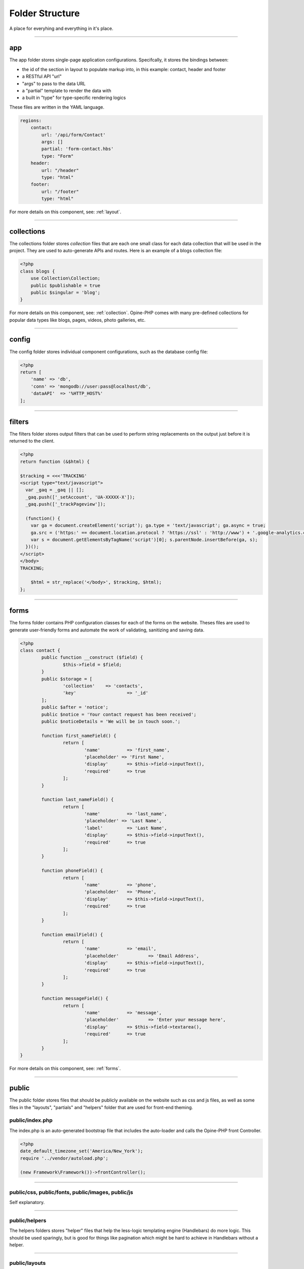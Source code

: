 Folder Structure
================

A place for everyhing and everything in it's place.

---------

app
+++

The app folder stores single-page application configurations.  Specifcally, it stores the bindings between:

* the id of the section in layout to populate markup into, in this example: contact, header and footer
* a RESTful API "url"
* "args" to pass to the data URL
* a "partial" template to render the data with
* a built in "type" for type-specific rendering logics


These files are written in the YAML language.

.. code-block:: yaml

  regions:
      contact:
          url: '/api/form/Contact'
          args: []
          partial: 'form-contact.hbs'
          type: "Form"
      header:
          url: "/header"
          type: "html"
      footer:
          url: "/footer"
          type: "html"

For more details on this component, see: :ref:`layout`.

---------

collections
+++++++++++

The collections folder stores *collection* files that are each one small class for each data collection that will be used in the project.  They are used to auto-generate APIs and routes.  Here is an example of a blogs collection file:

.. code-block:: php

  <?php
  class blogs {
      use Collection\Collection;
      public $publishable = true
      public $singular = 'blog';
  }

For more details on this component, see: :ref:`collection`.  Opine-PHP comes with many pre-defined collections for popular data types like blogs, pages, videos, photo galleries, etc.

---------

config
++++++

The config folder stores individual component configurations, such as the database config file:

.. code-block:: php
  
  <?php
  return [
      'name' => 'db',
      'conn' => 'mongodb://user:pass@localhost/db',
      'dataAPI'  => '%HTTP_HOST%'
  ];

---------

filters
+++++++

The filters folder stores output filters that can be used to perform string replacements on the output just before it is returned to the client.

.. code-block:: php

  <?php
  return function (&$html) {

  $tracking = <<<'TRACKING'
  <script type="text/javascript">
    var _gaq = _gaq || [];
    _gaq.push(['_setAccount', 'UA-XXXXX-X']);
    _gaq.push(['_trackPageview']);

    (function() {
      var ga = document.createElement('script'); ga.type = 'text/javascript'; ga.async = true;
      ga.src = ('https:' == document.location.protocol ? 'https://ssl' : 'http://www') + '.google-analytics.com/ga.js';
      var s = document.getElementsByTagName('script')[0]; s.parentNode.insertBefore(ga, s);
    })();
  </script>
  </body>
  TRACKING;

      $html = str_replace('</body>', $tracking, $html);
  };

----------

forms
+++++

The forms folder contains PHP configuration classes for each of the forms on the website.  Theses files are used to generate user-friendly forms and automate the work of validating, sanitizing and saving data.


.. code-block:: php

	<?php
	class contact {
		public function __construct ($field) {
			$this->field = $field;
		}
		public $storage = [
			'collection'	=> 'contacts',
			'key'			=> '_id'
		];
		public $after = 'notice';
		public $notice = 'Your contact request has been received';
		public $noticeDetails = 'We will be in touch soon.';

		function first_nameField() {
			return [
				'name'		=> 'first_name',
				'placeholder' => 'First Name',
				'display'	=> $this->field->inputText(),
				'required' 	=> true
			];
		}
		
		function last_nameField() {
			return [
				'name'		=> 'last_name',
				'placeholder' => 'Last Name',
				'label'		=> 'Last Name',
				'display'	=> $this->field->inputText(),
				'required'	=> true
			];
		}

		function phoneField() {
			return [
				'name'		=> 'phone',
				'placeholder'	=> 'Phone',
				'display'	=> $this->field->inputText(),
				'required'	=> true
			];
		}
		
		function emailField() {
			return [
				'name'		=> 'email',
				'placeholder'		=> 'Email Address',
				'display'	=> $this->field->inputText(),
				'required'	=> true
			];
		}
		
		function messageField() {
			return [
				'name'		=> 'message',
				'placeholder'		=> 'Enter your message here',
				'display'	=> $this->field->textarea(),
				'required'	=> true
			];
		}
	}

For more details on this component, see: :ref:`forms`.

----------

public
++++++

The public folder stores files that should be publicly available on the website such as css and js files, as well as some files in the "layouts", "partials" and "helpers" folder that are used for front-end theming.

public/index.php
****************

The index.php is an auto-generated bootstrap file that includes the auto-loader and calls the Opine-PHP front Controller.

.. code-block:: php

   <?php
   date_default_timezone_set('America/New_York');
   require '../vendor/autoload.php';

   (new Framework\Framework())->frontController();

---------

public/css, public/fonts, public/images, public/js
**************************************************

Self explanatory.

---------

public/helpers
**************

The helpers folders stores "helper" files that help the less-logic templating engine (Handlebars) do more logic.  This should be used sparingly, but is good for things like pagination which might be hard to achieve in Handlebars without a helper.

----------

public/layouts
**************

The layouts folder stores individual *layouts* which are the outer-HTML of a single-page application that the partials are rendered into.  For example:

.. code-block:: html

    <!DOCTYPE html>
	<html lang="en">
	<head>
		<meta http-equiv="Content-Type" content="text/html; charset=utf-8" />
		<title>{{title}}</title>
	</head>
	<body>
		<div class="wrapper">
	  		{{{header}}}
	  		<div class="container main_container">
	    		<div class="content_left">
	    			{{{pages}}}
	    		</div>
	    		<div class="content_right">
	    			{{{twitter}}}
	    		</div>
	    		<div class="clear"></div>
	  		</div>
	  		{{{footer}}}
		</div>
	</body>
	</html>

In the above example, things like {{{header}}} will be substituted with the markup for the header.

---------

public/partials
***************

The partials folder stores all of the *partials* files that will be used in layouts to render data.  They are .hbs or Handle Bar Script files.

.. code-block:: html

	<ul class="" style="padding:0; border:0; margin:0">
	{{#each menus}}
		<li><a href="{{url}}">{{label}}</a></li>
	{{/each}}
	</ul>

----------

subscribers
+++++++++++

Opine-PHP relies heavily on the PubSub pattern.  As such, we need a way to specify "subscribers" that will receive published "topics", as well as a mapping of which subscribers will be subscribed to which topics.

First, the subscriptions, in YAML format:

.. code-block:: yaml

	topics:
	    form-contact-save: 
	       PostToDB: ['post', 'db']
	    form-contactbrief-save: 
	       PostToDB: ['post', 'db']
	    form-subscribe-save:
	       PostToDB: ['post', 'db']

And here is the subscriber that stores data in the database that is published when forms are submitted:

.. code-block:: php

	<?php
	return function ($event, $post, $db) {
		if (!isset($event['dbURI']) || empty($event['dbURI'])) {
			throw new \Exception('Event does not contain a dbURI');
		}
		if (!isset($event['formMarker'])) {
			throw new \Exception('Form marker not set in post');
		}
		$document = $post->{$event['formMarker']};
		if ($document === false || empty($document)) {
			throw new \Exception('Document not found in post');
		}
		$documentObject = $db->document($event['dbURI'], $document);
		$documentObject->upsert();
		$post->statusSaved();
	};

For more details on this component, see: :ref:`pubsub`.

----------

vendors
+++++++

Opine-PHP relies heavily on PHP composer.  The vendors folder is where composer stores all the various dependencies it compiles and the auto-loader.
